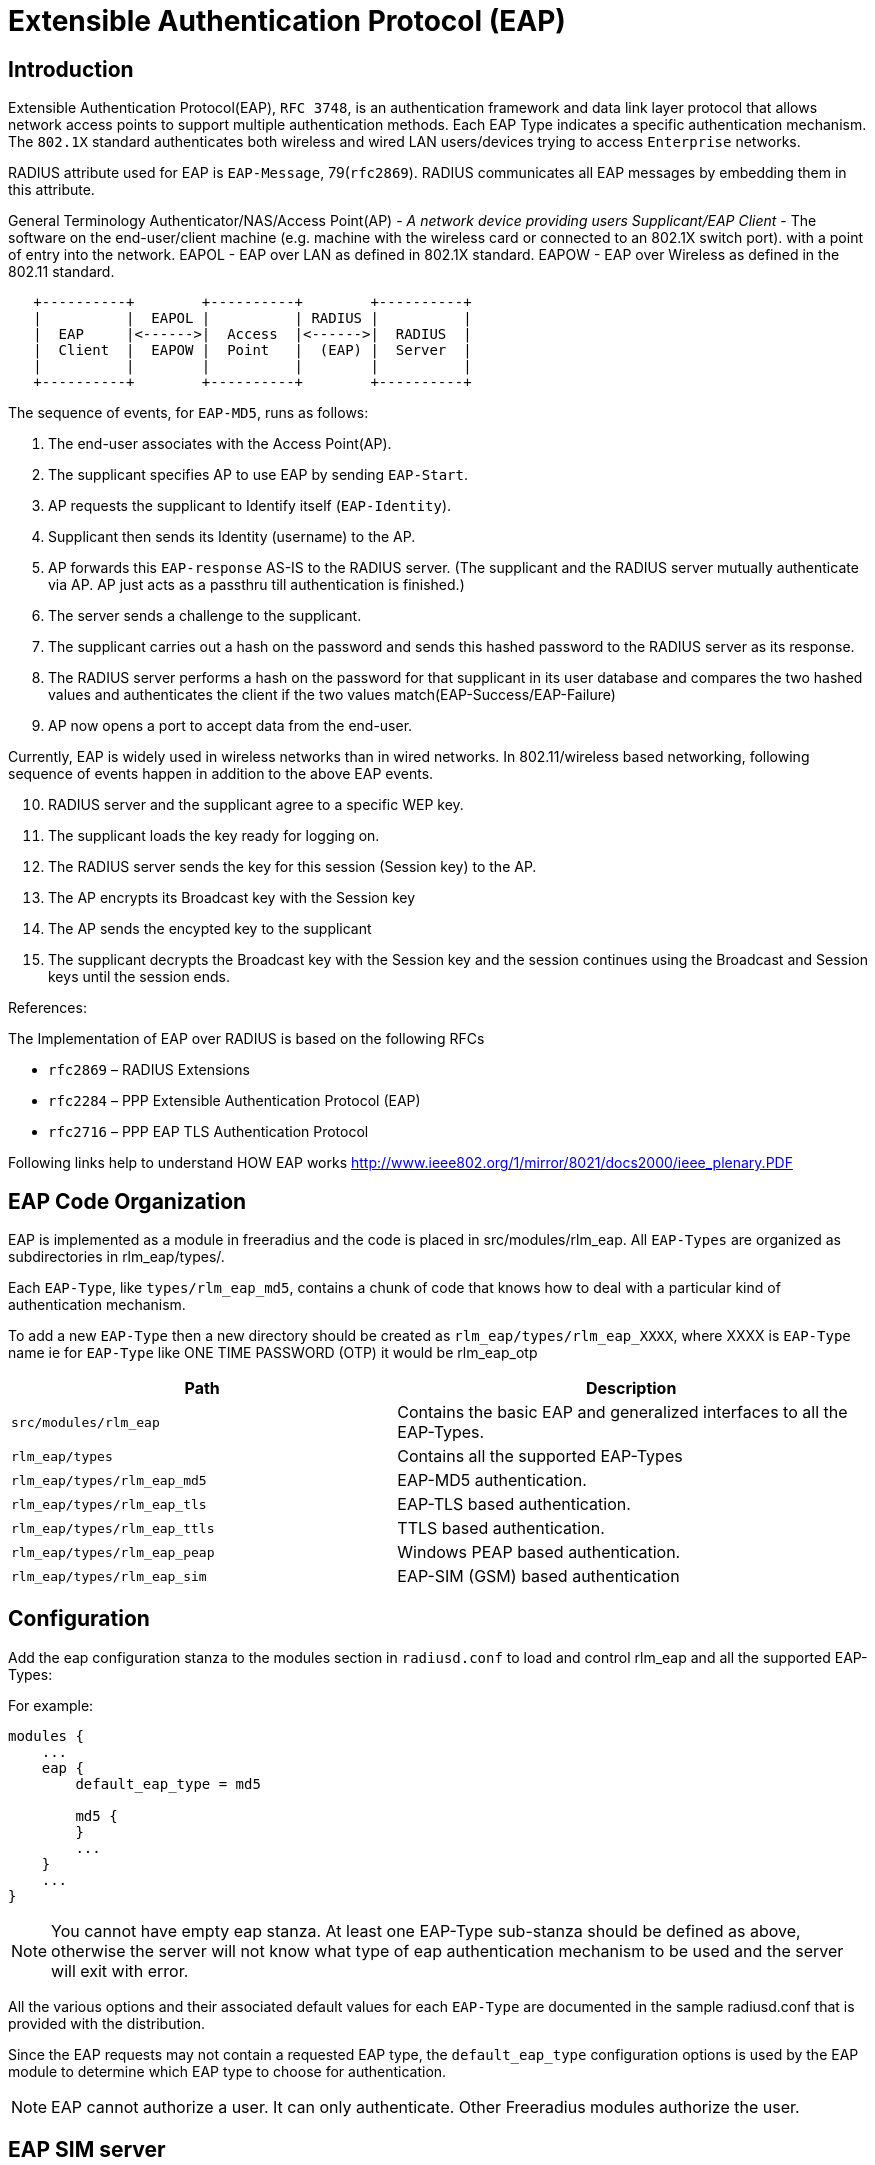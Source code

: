 = Extensible Authentication Protocol (EAP)

== Introduction

Extensible Authentication Protocol(EAP), `RFC 3748`, is an authentication
framework and data link layer protocol that allows network access points
to support multiple authentication methods. Each EAP Type indicates a
specific authentication mechanism. The `802.1X` standard authenticates
both wireless and wired LAN users/devices trying to access `Enterprise` networks.

RADIUS attribute used for EAP is `EAP-Message`, 79(`rfc2869`). RADIUS
communicates all EAP messages by embedding them in this attribute.

General Terminology Authenticator/NAS/Access Point(AP) - _A network
device providing users Supplicant/EAP Client_ - The software on the
end-user/client machine (e.g. machine with the wireless card or
connected to an 802.1X switch port). with a point of entry into the
network. EAPOL - EAP over LAN as defined in 802.1X standard. EAPOW - EAP
over Wireless as defined in the 802.11 standard.

```
   +----------+        +----------+        +----------+
   |          |  EAPOL |          | RADIUS |          |
   |  EAP     |<------>|  Access  |<------>|  RADIUS  |
   |  Client  |  EAPOW |  Point   |  (EAP) |  Server  |
   |          |        |          |        |          |
   +----------+        +----------+        +----------+
```

The sequence of events, for `EAP-MD5`, runs as follows:

[arabic]
. The end-user associates with the Access Point(AP).
. The supplicant specifies AP to use EAP by sending `EAP-Start`.
. AP requests the supplicant to Identify itself (`EAP-Identity`).
. Supplicant then sends its Identity (username) to the AP.
. AP forwards this `EAP-response` AS-IS to the RADIUS server. (The
supplicant and the RADIUS server mutually authenticate via AP. AP just
acts as a passthru till authentication is finished.)
. The server sends a challenge to the supplicant.
. The supplicant carries out a hash on the password and sends this
hashed password to the RADIUS server as its response.
. The RADIUS server performs a hash on the password for that supplicant
in its user database and compares the two hashed values and
authenticates the client if the two values
match(EAP-Success/EAP-Failure)
. AP now opens a port to accept data from the end-user.

Currently, EAP is widely used in wireless networks than in wired
networks. In 802.11/wireless based networking, following sequence of
events happen in addition to the above EAP events.

[arabic, start=10]
. RADIUS server and the supplicant agree to a specific WEP key.
. The supplicant loads the key ready for logging on.
. The RADIUS server sends the key for this session (Session key) to the
AP.
. The AP encrypts its Broadcast key with the Session key
. The AP sends the encypted key to the supplicant
. The supplicant decrypts the Broadcast key with the Session key and the
session continues using the Broadcast and Session keys until the session
ends.

References:

The Implementation of EAP over RADIUS is based on the following RFCs

* `rfc2869` – RADIUS Extensions
* `rfc2284` – PPP Extensible Authentication Protocol (EAP)
* `rfc2716` – PPP EAP TLS Authentication Protocol

Following links help to understand HOW EAP works
http://www.ieee802.org/1/mirror/8021/docs2000/ieee_plenary.PDF

== EAP Code Organization

EAP is implemented as a module in freeradius and the code is placed in
src/modules/rlm_eap. All `EAP-Types` are organized as subdirectories in
rlm_eap/types/.

Each `EAP-Type`, like `types/rlm_eap_md5`, contains a chunk of code that
knows how to deal with a particular kind of authentication mechanism.

To add a new `EAP-Type` then a new directory should be created as
`rlm_eap/types/rlm_eap_XXXX`, where XXXX is `EAP-Type` name ie for `EAP-Type`
like ONE TIME PASSWORD (OTP) it would be rlm_eap_otp

[width="100%",cols="45%,55%",options="header",]
|===
|Path |Description
| `src/modules/rlm_eap`        | Contains the basic EAP and generalized
                                 interfaces to all the EAP-Types.
| `rlm_eap/types`              | Contains all the supported EAP-Types
| `rlm_eap/types/rlm_eap_md5`  | EAP-MD5 authentication.
| `rlm_eap/types/rlm_eap_tls`  | EAP-TLS based authentication.
| `rlm_eap/types/rlm_eap_ttls` | TTLS based authentication.
| `rlm_eap/types/rlm_eap_peap` | Windows PEAP based authentication.
| `rlm_eap/types/rlm_eap_sim`  | EAP-SIM (GSM) based authentication
|===

== Configuration

Add the eap configuration stanza to the modules section in
`radiusd.conf` to load and control rlm_eap and all the supported
EAP-Types:

For example:

[source,unlang]
----
modules {
    ...
    eap {
        default_eap_type = md5

        md5 {
        }
        ...
    }
    ...
}
----

NOTE: You cannot have empty eap stanza. At least one EAP-Type sub-stanza
should be defined as above, otherwise the server will not know what type
of eap authentication mechanism to be used and the server will exit with
error.

All the various options and their associated default values for each
`EAP-Type` are documented in the sample radiusd.conf that is provided
with the distribution.

Since the EAP requests may not contain a requested EAP type, the
`default_eap_type` configuration options is used by the EAP module to
determine which EAP type to choose for authentication.

NOTE: EAP cannot authorize a user. It can only authenticate. Other
Freeradius modules authorize the user.

== EAP SIM server

To configure `EAP-SIM` authentication, the following attributes must be
set in the server. This can be done in the users file, but in many cases
will be taken from a database server, via one of the SQL interface.

If one has SIM cards that one controls (i.e. whose share secret you
know), one should be able to write a module to generate these attributes
(the triplets) in the server.

If one has access to the SS7 based settlement network, then a module to
fetch appropriate triplets could be written. This module would act as an
authorization only module.

The attributes are:

[cols=",",options="header",]
|===
| Attribute     | Size
| EAP-Sim-Rand1 | 16 bytes
| EAP-Sim-SRES1 |  4 bytes
| EAP-Sim-KC1   |  8 bytes
| EAP-Sim-Rand2 | 16 bytes
| EAP-Sim-SRES2 |  4 bytes
| EAP-Sim-KC2   |  8 bytes
| EAP-Sim-Rand3 | 16 bytes
| EAP-Sim-SRES3 |  4 bytes
| EAP-Sim-KC3   |  8 bytes
|===

NOTE: `EAP-SIM` will send WEP attributes to the resquestor.

== EAP Clients

[arabic]
. XSupplicant - freeradius (EAP/TLS) notes may be found at:

http://www.eax.com/802/ or http://www.missl.cs.umd.edu/wireless/eaptls/

XSupplicant is hosted by:

http://www.open1x.org/

[arabic, start=2]
. XP - freeradius (EAP/TLS) notes may be found at:

http://www.denobula.com/EAPTLS.pdf

== Testing

You will find several test cases in `src/tests/` for the `EAP-SIM` code.

== FAQ & Examples

How do i use it?

[arabic]
. How can I enable EAP-MD5 authentication ?

In radiusd.conf

[source,unlang]
----
  modules {
    ...
    eap {
        default_eap_type = md5
        md5 {
        }
        ...
    }
    ...
  }

  # eap sets the authenticate type as EAP
  recv Access-Request {
    ...
    eap
  }

  # eap authentication takes place.
  process Access-Request {
    eap
  }
----

[arabic, start=2]
. My Userbase is in LDAP and I want to use EAP-MD5 authentication

In radiusd.conf

[source,unlang]
----
  modules {
    ...
    eap {
        default_eap_type = md5
        md5 {
        }
        ...
    }
    ...
  }

  # ldap gets the Configured password.
  # eap sets the authenticate type as EAP
  recv Access-Request {
    ...
    ldap
    eap
    ...
  }

  # eap authentication takes place.
  process Access-Request {
    ...
    eap
    ...
  }
----

[arabic, start=3]
. How can I Proxy EAP messages, with/without User-Name attribute in the
`Access-Request` packets

With `User-Name` attribute in `Access-Request` packet,
`EAP-proxying` is just same as RADIUS-proxying.

If `User-Name` attribute is not present in `Access-Request` packet,
Freeradius can proxy the request with the following configuration in
radiusd.conf

```
#  eap module should be configured as the First module in
#  the authorize stanza

recv Access-Request {
  eap
  ...  other modules.
}
```

With this configuration, eap_authorize creates `User-Name` attribute
from `EAP-Identity` response, if it is not present. Once `User-Name`
attribute is created, RADIUS proxying takes care of EAP proxying.

[arabic, start=4]
. How Freeradius can handle `EAP-START` messages ?

In most of the cases this is handled by the Authenticator.

Only if it is required then, in `radiusd.conf`

```
recv Access-Request {
    eap
    ...  other modules.
}
```

With the above configuration, RADIUS server immediately responds with
`EAP-Identity` request.

NOTE: EAP does not check for any Identity or maintains any state in case
of `EAP-START`. It blindly responds with `EAP-Identity` request. Proxying is
handled only after `EAP-Identity` response is received.

[arabic, start=5]
. I want to enable multiple EAP-Types, how can I configure ?

In radiusd.conf

```
modules {
    ...
    eap {
        default_eap_type = tls
        md5 {
        }
        tls {
            ...
        }
        ...
    }
    ...
}
```

The above configuration will let the server load all the `EAP-Types`, but
the server can have only one default `EAP-Type`, as above.

Once `EAP-Identity` response is received by the server, based on the
`default_eap_type`, the server will send a new request (`MD5-Challenge`
request incase of md5, `TLS-START` request incase of tls) to the
supplicant. If the supplicant is `rfc2284` compliant and does not support
the `EAP-Type` sent by the server then it sends `EAP-Acknowledge` with the
supported `EAP-Type`. If this `EAP-Type` is supported by the server then it
will send the respective EAP-request.

Example: If the supplicant supports only `EAP-MD5` but the server
`default_eap_type` is configured as `EAP-TLS`, as above, then the server
will send `TLS-STAR` after EAP-Identity is received. Supplicant will
respond with `EAP-Acknowledge` (`EAP-MD5`). Server now responds with
`MD5-Challenge`.

== Installation

EAP, EAP-MD5, and EAP-MSCHAPv2 do not require any additional packages.
Freeradius contains all the required packages.

For EAP-TLS, EAP-TTLS, and PEAP, OPENSSL, http://www.openssl.org/, is
required to be installed. Any version from 0.9.7, should fairly work
with this module.

EAP-SIM should not require any additional packages.

== Implementation (For Developers)

The rlm_eap module only deals with EAP specific authentication mechanism
and the generic interface to interact with all the EAP-Types.

Currently, these are the existing interfaces,

```
int attach(CONF_SECTION *conf, void **type_arg);
int initiate(void *type_arg, EAP_HANDLER *handler);
int authenticate(void *type_arg, EAP_HANDLER *handler);
int detach(void **type_arg);
```

`attach()` and `detach()` functions allocate and deallocate all the
required resources.

`initiate()` function begins the conversation when EAP-Identity
response is received. Incase of EAP-MD5, `initiate()` function sends
the challenge.

`authenticate()` function uses specific EAP-Type authentication
mechanism to authenticate the user. During authentication many
EAP-Requests and EAP-Responses takes place for each authentication.
Hence authenticate() function may be called many times. EAP_HANDLER
contains the complete state information required.

== How EAP works

as posted to the list, by John Lindsay
mailto:jlindsay@internode.com.au[jlindsay@internode.com.au]

To make it clear for everyone, the supplicant is the software on the
client (machine with the wireless card).

The EAP process doesn’t start until the client has associated with the
Access Point using Open authentication. If this process isn’t crystal
clear you need to go away and gain understanding.

Once the association is made the AP blocks all traffic that is not
802.1X so although associated the connection only has value for EAP. Any
EAP traffic is passed to the radius server and any radius traffic is
passed back to the client.

So, after the client has associated to the Access Point, the supplicant
starts the process for using EAP over LAN by asking the user for their
logon and password.

Using 802.1X and EAP the supplicant sends the username and a one-way
hash of the password to the AP.

The AP encapsulates the request and sends it to the RADIUS server.

The radius server needs a plaintext password so that it can perform the
same one-way hash to determine that the password is correct. If it is,
the radius server issues an access challenge which goes back via to the
AP to the client. (my study guide says client but my brain says
`supplicant`)

The client sends the EAP response to the challenge via the AP to the
RADIUS server.

If the response is valid the RADIUS server sends a success message and
the session WEP key (EAP over wireless) to the client via the AP. The
same session WEP key is also sent to the AP in the success packet.

The client and the AP then begin using session WEP keys. The WEP key
used for multicasts is then sent from the AP to the client. It is
encrypted using the session WEP key.

== Acknowledgements

* Primary author - Raghu mailto:raghud@mail.com[raghud@mail.com]
* EAP-SIM - Michael Richardson mailto:mcr@sandelman.ottawa.on.ca[mcr@sandelman.ottawa.on.ca]
* The development of the EAP/SIM support was funded by Internet Foundation Austria (http://www.nic.at/ipa).
